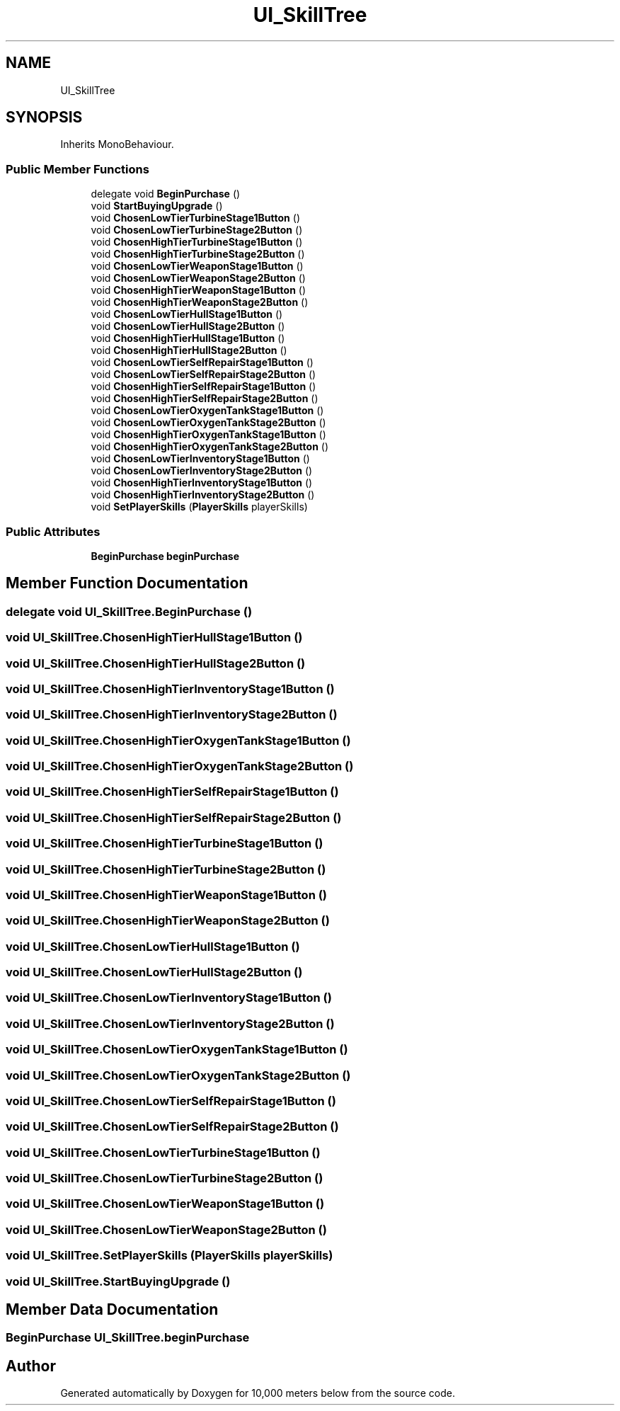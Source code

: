 .TH "UI_SkillTree" 3 "Sun Dec 12 2021" "10,000 meters below" \" -*- nroff -*-
.ad l
.nh
.SH NAME
UI_SkillTree
.SH SYNOPSIS
.br
.PP
.PP
Inherits MonoBehaviour\&.
.SS "Public Member Functions"

.in +1c
.ti -1c
.RI "delegate void \fBBeginPurchase\fP ()"
.br
.ti -1c
.RI "void \fBStartBuyingUpgrade\fP ()"
.br
.ti -1c
.RI "void \fBChosenLowTierTurbineStage1Button\fP ()"
.br
.ti -1c
.RI "void \fBChosenLowTierTurbineStage2Button\fP ()"
.br
.ti -1c
.RI "void \fBChosenHighTierTurbineStage1Button\fP ()"
.br
.ti -1c
.RI "void \fBChosenHighTierTurbineStage2Button\fP ()"
.br
.ti -1c
.RI "void \fBChosenLowTierWeaponStage1Button\fP ()"
.br
.ti -1c
.RI "void \fBChosenLowTierWeaponStage2Button\fP ()"
.br
.ti -1c
.RI "void \fBChosenHighTierWeaponStage1Button\fP ()"
.br
.ti -1c
.RI "void \fBChosenHighTierWeaponStage2Button\fP ()"
.br
.ti -1c
.RI "void \fBChosenLowTierHullStage1Button\fP ()"
.br
.ti -1c
.RI "void \fBChosenLowTierHullStage2Button\fP ()"
.br
.ti -1c
.RI "void \fBChosenHighTierHullStage1Button\fP ()"
.br
.ti -1c
.RI "void \fBChosenHighTierHullStage2Button\fP ()"
.br
.ti -1c
.RI "void \fBChosenLowTierSelfRepairStage1Button\fP ()"
.br
.ti -1c
.RI "void \fBChosenLowTierSelfRepairStage2Button\fP ()"
.br
.ti -1c
.RI "void \fBChosenHighTierSelfRepairStage1Button\fP ()"
.br
.ti -1c
.RI "void \fBChosenHighTierSelfRepairStage2Button\fP ()"
.br
.ti -1c
.RI "void \fBChosenLowTierOxygenTankStage1Button\fP ()"
.br
.ti -1c
.RI "void \fBChosenLowTierOxygenTankStage2Button\fP ()"
.br
.ti -1c
.RI "void \fBChosenHighTierOxygenTankStage1Button\fP ()"
.br
.ti -1c
.RI "void \fBChosenHighTierOxygenTankStage2Button\fP ()"
.br
.ti -1c
.RI "void \fBChosenLowTierInventoryStage1Button\fP ()"
.br
.ti -1c
.RI "void \fBChosenLowTierInventoryStage2Button\fP ()"
.br
.ti -1c
.RI "void \fBChosenHighTierInventoryStage1Button\fP ()"
.br
.ti -1c
.RI "void \fBChosenHighTierInventoryStage2Button\fP ()"
.br
.ti -1c
.RI "void \fBSetPlayerSkills\fP (\fBPlayerSkills\fP playerSkills)"
.br
.in -1c
.SS "Public Attributes"

.in +1c
.ti -1c
.RI "\fBBeginPurchase\fP \fBbeginPurchase\fP"
.br
.in -1c
.SH "Member Function Documentation"
.PP 
.SS "delegate void UI_SkillTree\&.BeginPurchase ()"

.SS "void UI_SkillTree\&.ChosenHighTierHullStage1Button ()"

.SS "void UI_SkillTree\&.ChosenHighTierHullStage2Button ()"

.SS "void UI_SkillTree\&.ChosenHighTierInventoryStage1Button ()"

.SS "void UI_SkillTree\&.ChosenHighTierInventoryStage2Button ()"

.SS "void UI_SkillTree\&.ChosenHighTierOxygenTankStage1Button ()"

.SS "void UI_SkillTree\&.ChosenHighTierOxygenTankStage2Button ()"

.SS "void UI_SkillTree\&.ChosenHighTierSelfRepairStage1Button ()"

.SS "void UI_SkillTree\&.ChosenHighTierSelfRepairStage2Button ()"

.SS "void UI_SkillTree\&.ChosenHighTierTurbineStage1Button ()"

.SS "void UI_SkillTree\&.ChosenHighTierTurbineStage2Button ()"

.SS "void UI_SkillTree\&.ChosenHighTierWeaponStage1Button ()"

.SS "void UI_SkillTree\&.ChosenHighTierWeaponStage2Button ()"

.SS "void UI_SkillTree\&.ChosenLowTierHullStage1Button ()"

.SS "void UI_SkillTree\&.ChosenLowTierHullStage2Button ()"

.SS "void UI_SkillTree\&.ChosenLowTierInventoryStage1Button ()"

.SS "void UI_SkillTree\&.ChosenLowTierInventoryStage2Button ()"

.SS "void UI_SkillTree\&.ChosenLowTierOxygenTankStage1Button ()"

.SS "void UI_SkillTree\&.ChosenLowTierOxygenTankStage2Button ()"

.SS "void UI_SkillTree\&.ChosenLowTierSelfRepairStage1Button ()"

.SS "void UI_SkillTree\&.ChosenLowTierSelfRepairStage2Button ()"

.SS "void UI_SkillTree\&.ChosenLowTierTurbineStage1Button ()"

.SS "void UI_SkillTree\&.ChosenLowTierTurbineStage2Button ()"

.SS "void UI_SkillTree\&.ChosenLowTierWeaponStage1Button ()"

.SS "void UI_SkillTree\&.ChosenLowTierWeaponStage2Button ()"

.SS "void UI_SkillTree\&.SetPlayerSkills (\fBPlayerSkills\fP playerSkills)"

.SS "void UI_SkillTree\&.StartBuyingUpgrade ()"

.SH "Member Data Documentation"
.PP 
.SS "\fBBeginPurchase\fP UI_SkillTree\&.beginPurchase"


.SH "Author"
.PP 
Generated automatically by Doxygen for 10,000 meters below from the source code\&.
